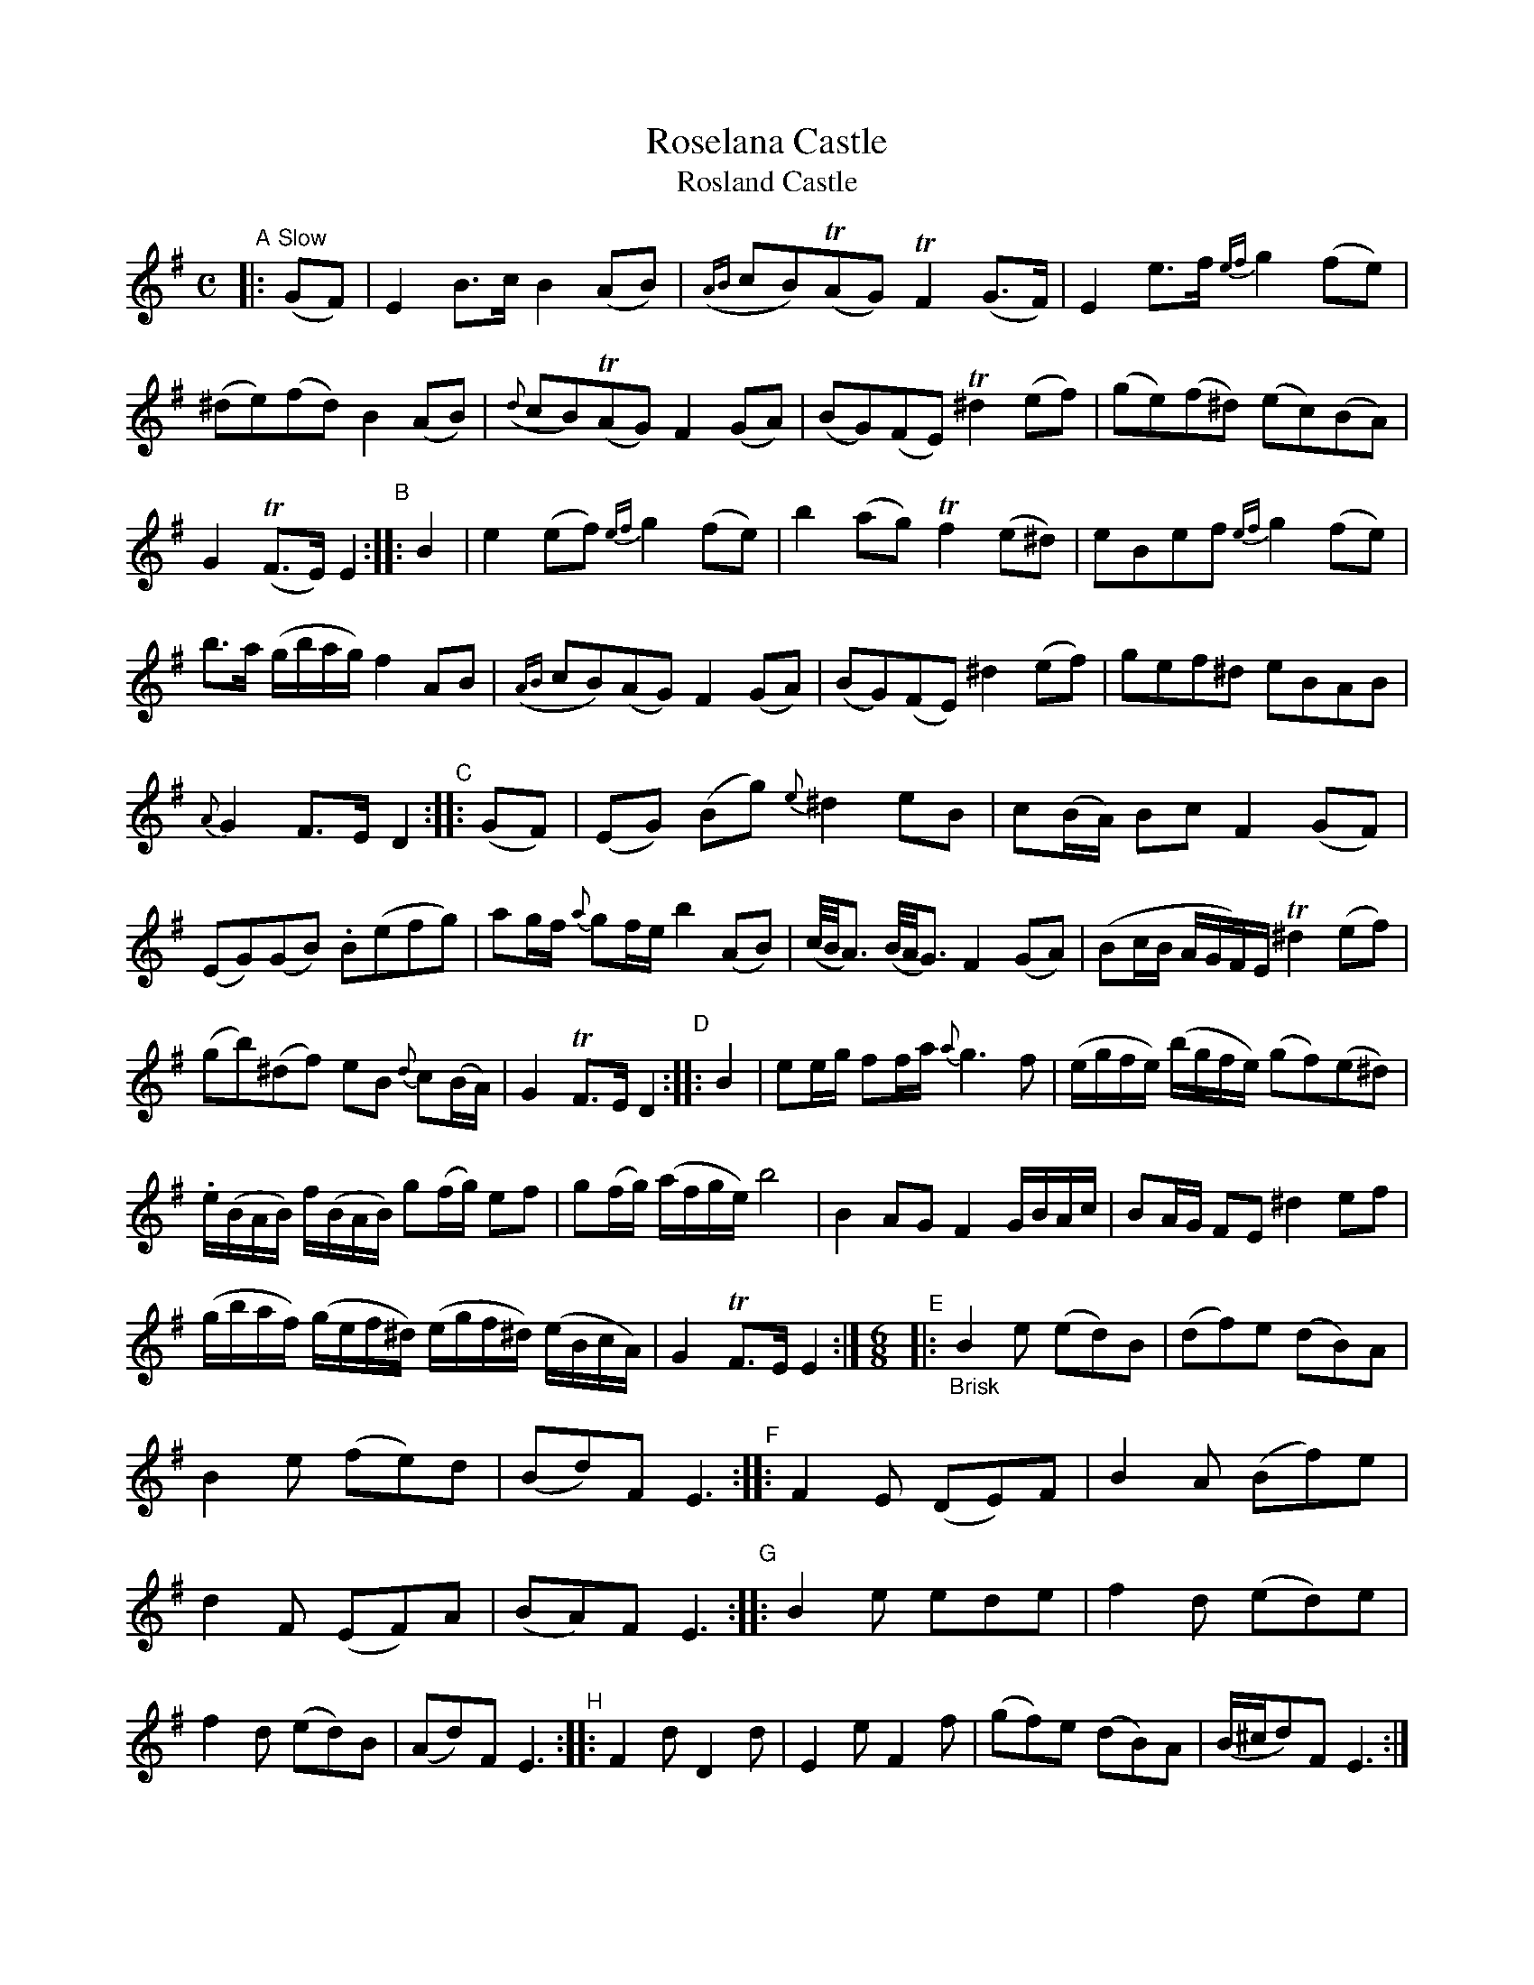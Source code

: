 X: 14031
T: Roselana Castle
T: Rosland Castle
%R: air, march, reel + jig
B: James Oswald "The Caledonian Pocket Companion" v.1 b.4 p.3 (top 2 staffs continued from p.2)
S: https://ia800501.us.archive.org/18/items/caledonianpocket01rugg/caledonianpocket01rugg_bw.pdf
Z: 2020 John Chambers <jc:trillian.mit.edu>
N: In the jig ("Brisk") part, the repeat symbols don't mak sense; all double bars transcribed as repeats.
N: Dots added to a few strains' final notes to fix the rhythm.
M: C
L: 1/8
K: Em
%%slurgraces 1
%%graceslurs 1
%%continueall
"^A"|: "^Slow"(GF) |\
E2B>c B2(AB) | ({AB}cB)(TAG) TF2(G>F) |\
E2e>f {ef}g2(fe) | (^de)(fd) B2(AB) |\
({d}cB)(TAG) F2(GA) | (BG)(FE) T^d2(ef) |\
(ge)(f^d) (ec)(BA) |
G2(TF>E) E2 "^B":: B2 |\
e2(ef) {ef}g2(fe) | b2(ag) Tf2(e^d) |\
eBef {ef}g2(fe) | b>a (g/b/a/g/) f2AB |\
({AB}cB)(AG) F2(GA) | (BG)(FE) ^d2(ef) |
gef^d eBAB | {A}G2F>E D2 "^C":: (GF) |\
(EG) (Bg) {e}^d2eB | c(B/A/) Bc F2(GF) |\
(EG)(GB) .B(efg) | ag/f/ {a}gf/e/ b2(AB) |
(c//B//A3/) (B//A//G3/) F2(GA) | (Bc/B/ A/G/F/)E/ T^d2(ef) |\
(gb)(^df) eB {d}c(B/A/) | G2TF>E D2 "^D":: B2 |\
ee/g/ ff/a/ {a}g3f | (e/g/f/e/) (b/g/f/e/) (gf)(e^d) |
.e/(B/A/B/) f/(B/A/B/) g(f/g/) ef | g(f/g/) (a/f/g/e/) b4 |\
B2AG F2G/B/A/c/ | BA/G/ FE ^d2ef |\
(g/b/a/f/) (g/e/f/^d/) (e/g/f/^d/) (e/B/c/A/) | G2TF>E E2 :|
M: 6/8
"^E"|: "_Brisk"\
B2e (ed)B | (df)e (dB)A | B2e (fe)d | (Bd)F E3 "^F"::\
F2E (DE)F | B2A (Bf)e | d2F (EF)A | (BA)F E3 "^G"::\
B2e ede | f2d (ed)e | f2d (ed)B | (Ad)F E3 "^H"::\
F2d D2d | E2e F2f | (gf)e (dB)A | (B/^c/d)F E3 :|
